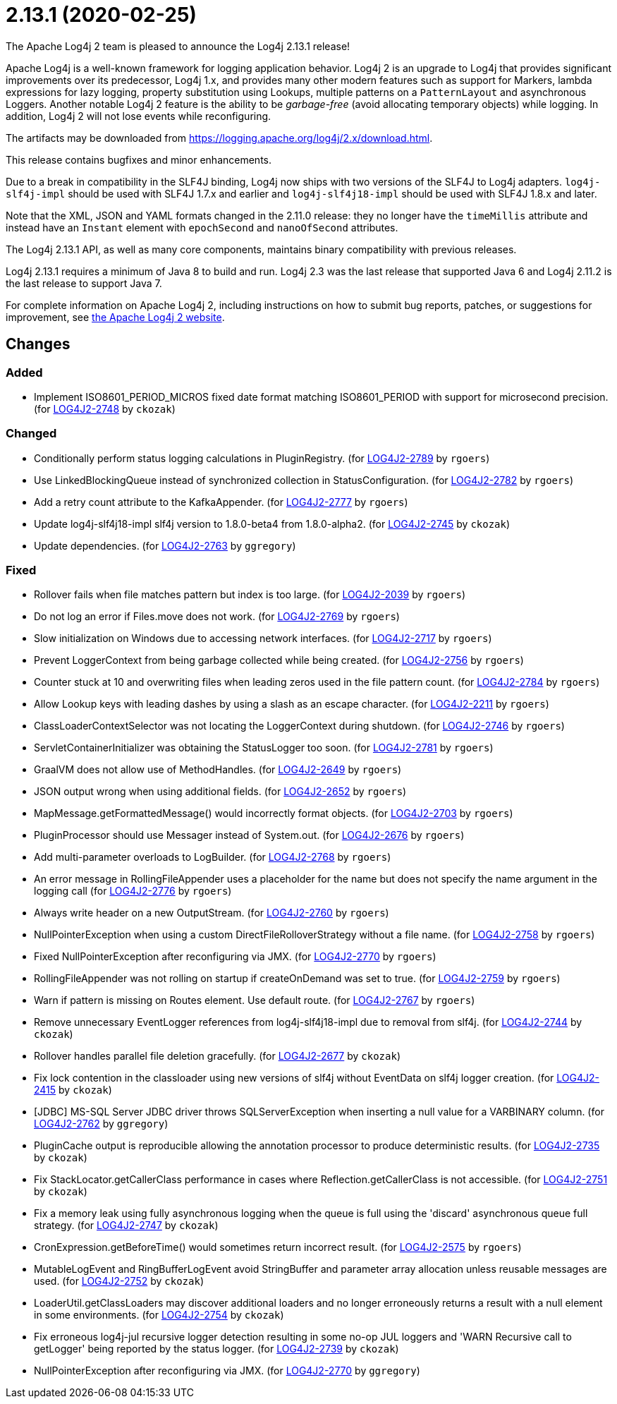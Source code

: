 ////
Licensed to the Apache Software Foundation (ASF) under one or more contributor license agreements.
See the `NOTICE.txt` file distributed with this work for additional information regarding copyright ownership.
The ASF licenses this file to _you_ under the Apache License, Version 2.0 (the _License_); you may not use this file except in compliance with the License.
You may obtain a copy of the License at [http://www.apache.org/licenses/LICENSE-2.0].

Unless required by applicable law or agreed to in writing, software distributed under the License is distributed on an _AS IS_ BASIS, WITHOUT WARRANTIES OR CONDITIONS OF ANY KIND, either express or implied.
See the License for the specific language governing permissions and limitations under the License.
////

////
*DO NOT EDIT THIS FILE!!*
This file is automatically generated from the release changelog directory!
////

= 2.13.1 (2020-02-25)
The Apache Log4j 2 team is pleased to announce the Log4j 2.13.1 release!

Apache Log4j is a well-known framework for logging application behavior.
Log4j 2 is an upgrade to Log4j that provides significant improvements over its predecessor, Log4j 1.x, and provides many other modern features such as support for Markers, lambda expressions for lazy logging, property substitution using Lookups, multiple patterns on a `PatternLayout` and asynchronous Loggers.
Another notable Log4j 2 feature is the ability to be _garbage-free_ (avoid allocating temporary objects) while logging.
In addition, Log4j 2 will not lose events while reconfiguring.

The artifacts may be downloaded from https://logging.apache.org/log4j/2.x/download.html[].

This release contains bugfixes and minor enhancements.

Due to a break in compatibility in the SLF4J binding, Log4j now ships with two versions of the SLF4J to Log4j adapters.
`log4j-slf4j-impl` should be used with SLF4J 1.7.x and earlier and `log4j-slf4j18-impl` should be used with SLF4J 1.8.x and later.

Note that the XML, JSON and YAML formats changed in the 2.11.0 release: they no longer have the `timeMillis` attribute and instead have an `Instant` element with `epochSecond` and `nanoOfSecond` attributes.

The Log4j 2.13.1 API, as well as many core components, maintains binary compatibility with previous releases.

Log4j 2.13.1 requires a minimum of Java 8 to build and run.
Log4j 2.3 was the last release that supported Java 6 and Log4j 2.11.2 is the last release to support Java 7.

For complete information on Apache Log4j 2, including instructions on how to submit bug reports, patches, or suggestions for improvement, see http://logging.apache.org/log4j/2.x/[the Apache Log4j 2 website].

== Changes

=== Added

* Implement ISO8601_PERIOD_MICROS fixed date format matching ISO8601_PERIOD with support for microsecond precision. (for https://issues.apache.org/jira/browse/LOG4J2-2748[LOG4J2-2748] by `ckozak`)

=== Changed

* Conditionally perform status logging calculations in PluginRegistry. (for https://issues.apache.org/jira/browse/LOG4J2-2789[LOG4J2-2789] by `rgoers`)
* Use LinkedBlockingQueue instead of synchronized collection in StatusConfiguration. (for https://issues.apache.org/jira/browse/LOG4J2-2782[LOG4J2-2782] by `rgoers`)
* Add a retry count attribute to the KafkaAppender. (for https://issues.apache.org/jira/browse/LOG4J2-2777[LOG4J2-2777] by `rgoers`)
* Update log4j-slf4j18-impl slf4j version to 1.8.0-beta4 from 1.8.0-alpha2. (for https://issues.apache.org/jira/browse/LOG4J2-2745[LOG4J2-2745] by `ckozak`)
* Update dependencies. (for https://issues.apache.org/jira/browse/LOG4J2-2763[LOG4J2-2763] by `ggregory`)

=== Fixed

* Rollover fails when file matches pattern but index is too large. (for https://issues.apache.org/jira/browse/LOG4J2-2039[LOG4J2-2039] by `rgoers`)
* Do not log an error if Files.move does not work. (for https://issues.apache.org/jira/browse/LOG4J2-2769[LOG4J2-2769] by `rgoers`)
* Slow initialization on Windows due to accessing network interfaces. (for https://issues.apache.org/jira/browse/LOG4J2-2717[LOG4J2-2717] by `rgoers`)
* Prevent LoggerContext from being garbage collected while being created. (for https://issues.apache.org/jira/browse/LOG4J2-2756[LOG4J2-2756] by `rgoers`)
* Counter stuck at 10 and overwriting files when leading zeros used in the file pattern count. (for https://issues.apache.org/jira/browse/LOG4J2-2784[LOG4J2-2784] by `rgoers`)
* Allow Lookup keys with leading dashes by using a slash as an escape character. (for https://issues.apache.org/jira/browse/LOG4J2-2211[LOG4J2-2211] by `rgoers`)
* ClassLoaderContextSelector was not locating the LoggerContext during shutdown. (for https://issues.apache.org/jira/browse/LOG4J2-2746[LOG4J2-2746] by `rgoers`)
* ServletContainerInitializer was obtaining the StatusLogger too soon. (for https://issues.apache.org/jira/browse/LOG4J2-2781[LOG4J2-2781] by `rgoers`)
* GraalVM does not allow use of MethodHandles. (for https://issues.apache.org/jira/browse/LOG4J2-2649[LOG4J2-2649] by `rgoers`)
* JSON output wrong when using additional fields. (for https://issues.apache.org/jira/browse/LOG4J2-2652[LOG4J2-2652] by `rgoers`)
* MapMessage.getFormattedMessage() would incorrectly format objects. (for https://issues.apache.org/jira/browse/LOG4J2-2703[LOG4J2-2703] by `rgoers`)
* PluginProcessor should use Messager instead of System.out. (for https://issues.apache.org/jira/browse/LOG4J2-2676[LOG4J2-2676] by `rgoers`)
* Add multi-parameter overloads to LogBuilder. (for https://issues.apache.org/jira/browse/LOG4J2-2768[LOG4J2-2768] by `rgoers`)
* An error message in RollingFileAppender uses a placeholder for the name but does not specify the name
        argument in the logging call (for https://issues.apache.org/jira/browse/LOG4J2-2776[LOG4J2-2776] by `rgoers`)
* Always write header on a new OutputStream. (for https://issues.apache.org/jira/browse/LOG4J2-2760[LOG4J2-2760] by `rgoers`)
* NullPointerException when using a custom DirectFileRolloverStrategy without a file name. (for https://issues.apache.org/jira/browse/LOG4J2-2758[LOG4J2-2758] by `rgoers`)
* Fixed NullPointerException after reconfiguring via JMX. (for https://issues.apache.org/jira/browse/LOG4J2-2770[LOG4J2-2770] by `rgoers`)
* RollingFileAppender was not rolling on startup if createOnDemand was set to true. (for https://issues.apache.org/jira/browse/LOG4J2-2759[LOG4J2-2759] by `rgoers`)
* Warn if pattern is missing on Routes element. Use default route. (for https://issues.apache.org/jira/browse/LOG4J2-2767[LOG4J2-2767] by `rgoers`)
* Remove unnecessary EventLogger references from log4j-slf4j18-impl due to removal from slf4j. (for https://issues.apache.org/jira/browse/LOG4J2-2744[LOG4J2-2744] by `ckozak`)
* Rollover handles parallel file deletion gracefully. (for https://issues.apache.org/jira/browse/LOG4J2-2677[LOG4J2-2677] by `ckozak`)
* Fix lock contention in the classloader using new versions of slf4j without EventData on slf4j logger creation. (for https://issues.apache.org/jira/browse/LOG4J2-2415[LOG4J2-2415] by `ckozak`)
* [JDBC] MS-SQL Server JDBC driver throws SQLServerException when inserting a null value for a VARBINARY column. (for https://issues.apache.org/jira/browse/LOG4J2-2762[LOG4J2-2762] by `ggregory`)
* PluginCache output is reproducible allowing the annotation processor to produce deterministic results. (for https://issues.apache.org/jira/browse/LOG4J2-2735[LOG4J2-2735] by `ckozak`)
* Fix StackLocator.getCallerClass performance in cases where Reflection.getCallerClass is not accessible. (for https://issues.apache.org/jira/browse/LOG4J2-2751[LOG4J2-2751] by `ckozak`)
* Fix a memory leak using fully asynchronous logging when the queue is full using the 'discard' asynchronous queue full strategy. (for https://issues.apache.org/jira/browse/LOG4J2-2747[LOG4J2-2747] by `ckozak`)
* CronExpression.getBeforeTime() would sometimes return incorrect result. (for https://issues.apache.org/jira/browse/LOG4J2-2575[LOG4J2-2575] by `rgoers`)
* MutableLogEvent and RingBufferLogEvent avoid StringBuffer and parameter array allocation unless reusable messages are used. (for https://issues.apache.org/jira/browse/LOG4J2-2752[LOG4J2-2752] by `ckozak`)
* LoaderUtil.getClassLoaders may discover additional loaders and no longer erroneously returns a result with a null element in some environments. (for https://issues.apache.org/jira/browse/LOG4J2-2754[LOG4J2-2754] by `ckozak`)
* Fix erroneous log4j-jul recursive logger detection resulting in some no-op JUL loggers and 'WARN Recursive call to getLogger' being reported by the status logger. (for https://issues.apache.org/jira/browse/LOG4J2-2739[LOG4J2-2739] by `ckozak`)
* NullPointerException after reconfiguring via JMX. (for https://issues.apache.org/jira/browse/LOG4J2-2770[LOG4J2-2770] by `ggregory`)
